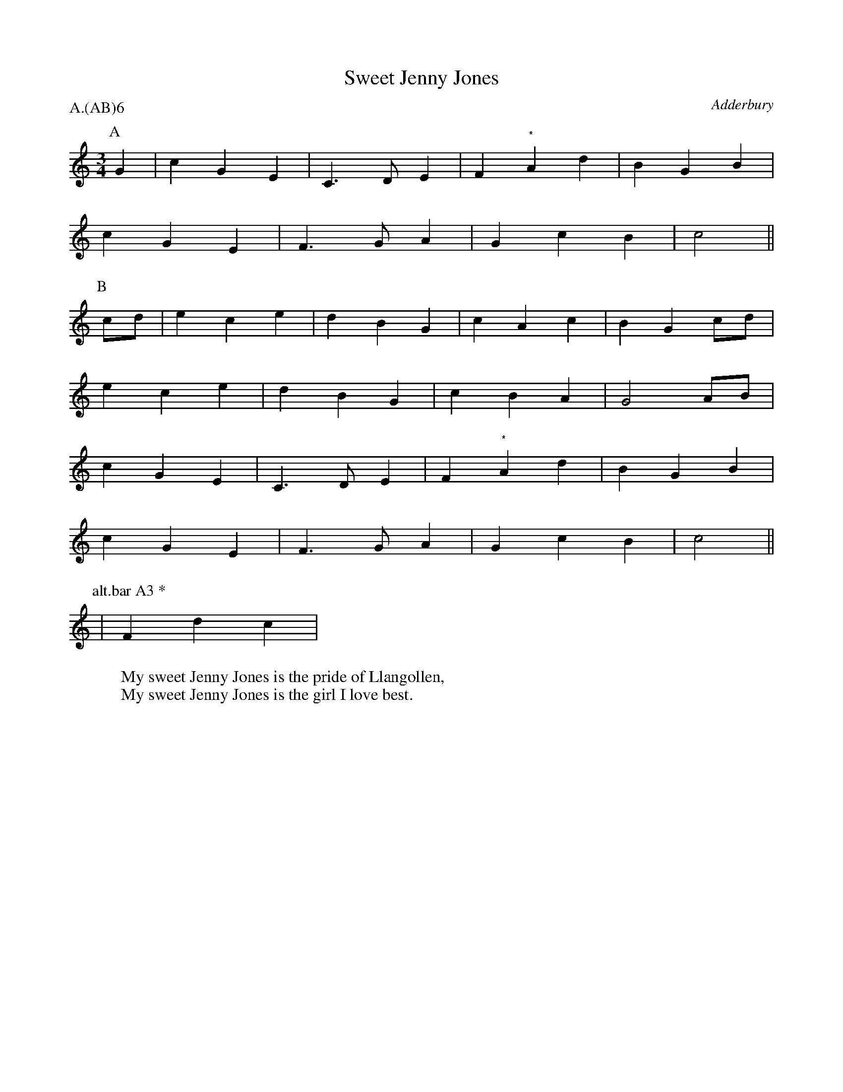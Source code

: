 X: 1
T: Sweet Jenny Jones
S: MDT
O: Adderbury
P: A.(AB)6
B: Morris Ring
Z: 2005 John Chambers <jc@trillian.mit.edu>
W: My sweet Jenny Jones is the pride of Llangollen,
W: My sweet Jenny Jones is the girl I love best.
M: 3/4
L: 1/8
K: C
P: A
G2 | c2 G2 E2 | C3  D E2 | F2 "*"A2 d2 | B2 G2 B2 |
     c2 G2 E2 | F3  G A2 | G2    c2 B2 | c4      ||
P: B
cd | e2 c2 e2 | d2 B2 G2 | c2    A2 c2 | B2 G2 cd |
     e2 c2 e2 | d2 B2 G2 | c2    B2 A2 | G4    AB |
     c2 G2 E2 | C3  D E2 | F2 "*"A2 d2 | B2 G2 B2 |
     c2 G2 E2 | F3  G A2 | G2    c2 B2 | c4      ||
P: alt.bar A3 *
   | F2 d2 c2 |
